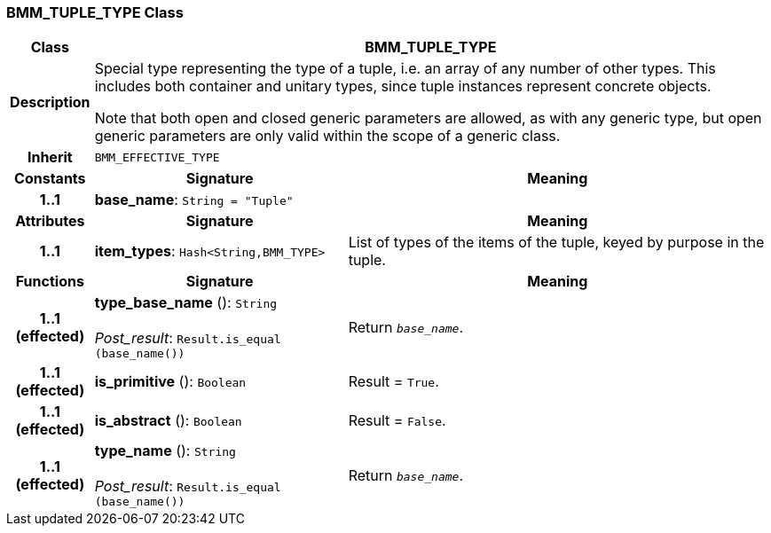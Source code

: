=== BMM_TUPLE_TYPE Class

[cols="^1,3,5"]
|===
h|*Class*
2+^h|*BMM_TUPLE_TYPE*

h|*Description*
2+a|Special type representing the type of a tuple, i.e. an array of any number of other types. This includes both container and unitary types, since tuple instances represent concrete objects.

Note that both open and closed generic parameters are allowed, as with any generic type, but open generic parameters are only valid within the scope of a generic class.

h|*Inherit*
2+|`BMM_EFFECTIVE_TYPE`

h|*Constants*
^h|*Signature*
^h|*Meaning*

h|*1..1*
|*base_name*: `String{nbsp}={nbsp}"Tuple"`
a|
h|*Attributes*
^h|*Signature*
^h|*Meaning*

h|*1..1*
|*item_types*: `Hash<String,BMM_TYPE>`
a|List of types of the items of the tuple, keyed by purpose in the tuple.
h|*Functions*
^h|*Signature*
^h|*Meaning*

h|*1..1 +
(effected)*
|*type_base_name* (): `String` +
 +
_Post_result_: `Result.is_equal (base_name())`
a|Return `_base_name_`.

h|*1..1 +
(effected)*
|*is_primitive* (): `Boolean`
a|Result = `True`.

h|*1..1 +
(effected)*
|*is_abstract* (): `Boolean`
a|Result = `False`.

h|*1..1 +
(effected)*
|*type_name* (): `String` +
 +
_Post_result_: `Result.is_equal (base_name())`
a|Return `_base_name_`.
|===
